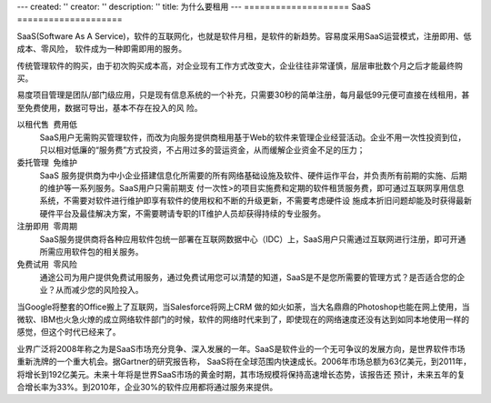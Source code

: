 ---
created: ''
creator: ''
description: ''
title: 为什么要租用
---
====================
SaaS
====================

SaaS(Software As A Service)，软件的互联网化，也就是软件月租，是软件的新趋势。容易度采用SaaS运营模式，注册即用、低成本、零风险， 软件成为一种即需即用的服务。

传统管理软件的购买，由于初次购买成本高，对企业现有工作方式改变大，企业往往非常谨慎，层层审批数个月之后才能最终购买。

易度项目管理是团队/部门级应用，只是现有信息系统的一个补充，只需要30秒的简单注册，每月最低99元便可直接在线租用，甚至免费使用，数据可导出，基本不存在投入的风
险。

.. image:: img/yuezu.gif

   
以租代售  费用低
  SaaS用户无需购买管理软件，而改为向服务提供商租用基于Web的软件来管理企业经营活动。企业不用一次性投资到位，只以相对低廉的“服务费”方式投资，不占用过多的营运资金，从而缓解企业资金不足的压力；


   
委托管理  免维护 
  SaaS 服务提供商为中小企业搭建信息化所需要的所有网络基础设施及软件、硬件运作平台，并负责所有前期的实施、后期的维护等一系列服务。SaaS用户只需前期支 付一次性>的项目实施费和定期的软件租赁服务费，即可通过互联网享用信息系统，不需要对软件进行维护即享有软件的使用权和不断的升级更新，不需要考虑硬件设 施成本折旧问题却能及时获得最新硬件平台及最佳解决方案，不需要聘请专职的IT维护人员却获得持续的专业服务。 
 

   
注册即用  零周期 
  SaaS服务提供商将各种应用软件包统一部署在互联网数据中心（IDC）上，SaaS用户只需通过互联网进行注册，即可开通所需应用软件包的相关服务。 
 
 
    
免费试用  零风险 
  通途公司为用户提供免费试用服务，通过免费试用您可以清楚的知道，SaaS是不是您所需要的管理方式？是否适合您的企业？从而减少您的风险投入。 
 
 
当Google将整套的Office搬上了互联网，当Salesforce将网上CRM 做的如火如荼，当大名鼎鼎的Photoshop也能在网上使用，当微软、IBM也火急火燎的成立网络软件部门的时候，软件的网络时代来到了，即使现在的网络速度还没有达到如同本地使用一样的感觉，但这个时代已经来了。 
 
业界广泛将2008年称之为是SaaS市场充分竞争、深入发展的一年。SaaS是软件业的一个无可争议的发展方向，是世界软件市场重新洗牌的一个重大机会。据Gartner的研究报告称，
SaaS将在全球范围内快速成长。2006年市场总额为63亿美元，到2011年，将增长到192亿美元。未来十年将是世界SaaS市场的黄金时期，其市场规模将保持高速增长态势，该报告还
预计，未来五年的复合增长率为33%。到2010年，企业30%的软件应用都将通过服务来提供。 

